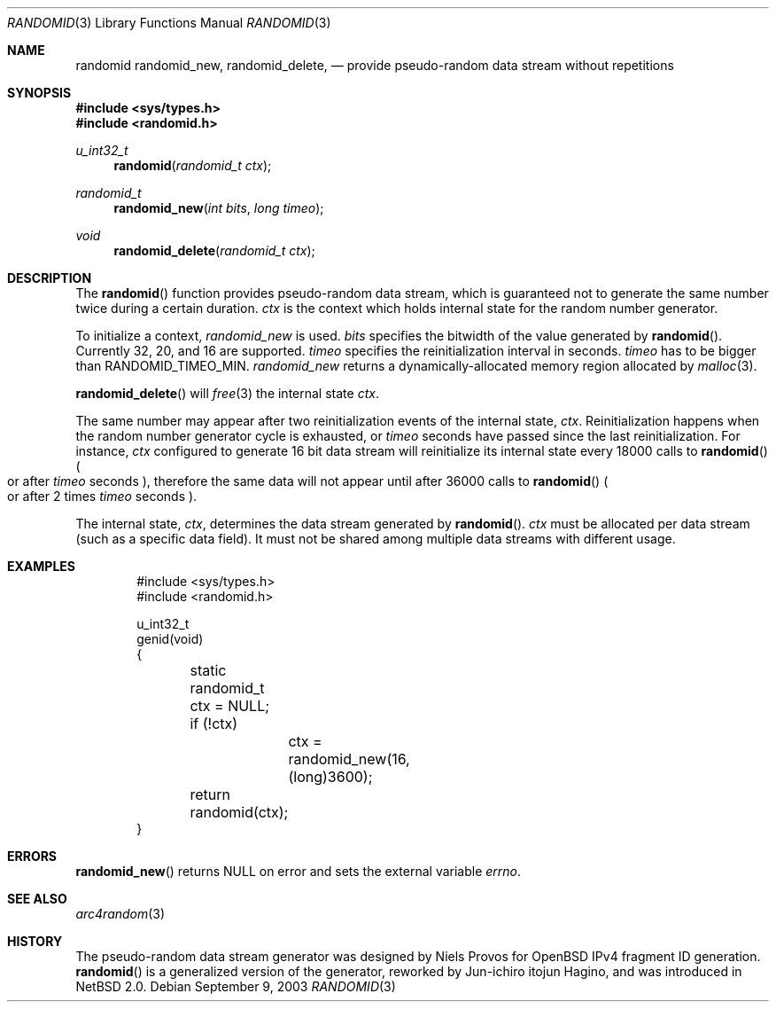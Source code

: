 .\"	$NetBSD: randomid.3,v 1.2 2003/09/10 09:16:45 wiz Exp $
.\"
.\" Copyright (C) 2003 WIDE Project.
.\" All rights reserved.
.\"
.\" Redistribution and use in source and binary forms, with or without
.\" modification, are permitted provided that the following conditions
.\" are met:
.\" 1. Redistributions of source code must retain the above copyright
.\"    notice, this list of conditions and the following disclaimer.
.\" 2. Redistributions in binary form must reproduce the above copyright
.\"    notice, this list of conditions and the following disclaimer in the
.\"    documentation and/or other materials provided with the distribution.
.\" 3. Neither the name of the project nor the names of its contributors
.\"    may be used to endorse or promote products derived from this software
.\"    without specific prior written permission.
.\"
.\" THIS SOFTWARE IS PROVIDED BY THE PROJECT AND CONTRIBUTORS ``AS IS'' AND
.\" ANY EXPRESS OR IMPLIED WARRANTIES, INCLUDING, BUT NOT LIMITED TO, THE
.\" IMPLIED WARRANTIES OF MERCHANTABILITY AND FITNESS FOR A PARTICULAR PURPOSE
.\" ARE DISCLAIMED.  IN NO EVENT SHALL THE PROJECT OR CONTRIBUTORS BE LIABLE
.\" FOR ANY DIRECT, INDIRECT, INCIDENTAL, SPECIAL, EXEMPLARY, OR CONSEQUENTIAL
.\" DAMAGES (INCLUDING, BUT NOT LIMITED TO, PROCUREMENT OF SUBSTITUTE GOODS
.\" OR SERVICES; LOSS OF USE, DATA, OR PROFITS; OR BUSINESS INTERRUPTION)
.\" HOWEVER CAUSED AND ON ANY THEORY OF LIABILITY, WHETHER IN CONTRACT, STRICT
.\" LIABILITY, OR TORT (INCLUDING NEGLIGENCE OR OTHERWISE) ARISING IN ANY WAY
.\" OUT OF THE USE OF THIS SOFTWARE, EVEN IF ADVISED OF THE POSSIBILITY OF
.\" SUCH DAMAGE.
.\"
.Dd September 9, 2003
.Dt RANDOMID 3
.Os
.Sh NAME
.Nm randomid
.Nm randomid_new ,
.Nm randomid_delete ,
.Nd provide pseudo-random data stream without repetitions
.Sh SYNOPSIS
.In sys/types.h
.In randomid.h
.Ft u_int32_t
.Fn randomid "randomid_t ctx"
.Ft randomid_t
.Fn randomid_new "int bits" "long timeo"
.Ft void
.Fn randomid_delete "randomid_t ctx"
.Sh DESCRIPTION
The
.Fn randomid
function provides pseudo-random data stream,
which is guaranteed not to generate the same number twice during
a certain duration.
.Fa ctx
is the context which holds internal state for the random number generator.
.Pp
To initialize a context,
.Fa randomid_new
is used.
.Fa bits
specifies the bitwidth of the value generated by
.Fn randomid .
Currently 32, 20, and 16 are supported.
.Fa timeo
specifies the reinitialization interval in seconds.
.Fa timeo
has to be bigger than
.Dv RANDOMID_TIMEO_MIN .
.Fa randomid_new
returns a dynamically-allocated memory region allocated by
.Xr malloc 3 .
.Pp
.Fn randomid_delete
will
.Xr free 3
the internal state
.Fa ctx .
.Pp
The same number may appear after two reinitialization events of the internal state,
.Fa ctx .
Reinitialization happens when the random number generator cycle is exhausted,
or
.Fa timeo
seconds have passed since the last reinitialization.
For instance,
.Fa ctx
configured to generate 16 bit data stream will reinitialize its internal state
every 18000 calls to
.Fn randomid
.Po
or after
.Fa timeo
seconds
.Pc ,
therefore the same data will not appear until after 36000 calls to
.Fn randomid
.Po
or after 2 times
.Fa timeo
seconds
.Pc .
.Pp
The internal state,
.Fa ctx ,
determines the data stream generated by
.Fn randomid .
.Fa ctx
must be allocated per data stream
.Pq such as a specific data field .
It must not be shared among multiple data streams with different usage.
.\"
.Sh EXAMPLES
.Bd -literal -offset indent
#include \*[Lt]sys/types.h\*[Gt]
#include \*[Lt]randomid.h\*[Gt]

u_int32_t
genid(void)
{
	static randomid_t ctx = NULL;

	if (!ctx)
		ctx = randomid_new(16, (long)3600);
	return randomid(ctx);
}
.Ed
.\"
.Sh ERRORS
.Fn randomid_new
returns
.Dv NULL
on error and sets the external variable
.Va errno .
.\"
.Sh SEE ALSO
.Xr arc4random 3
.\"
.Sh HISTORY
The pseudo-random data stream generator was designed by Niels Provos for
.Ox
IPv4 fragment ID generation.
.Fn randomid
is a generalized version of the generator, reworked by Jun-ichiro itojun Hagino,
and was introduced in
.Nx 2.0 .
